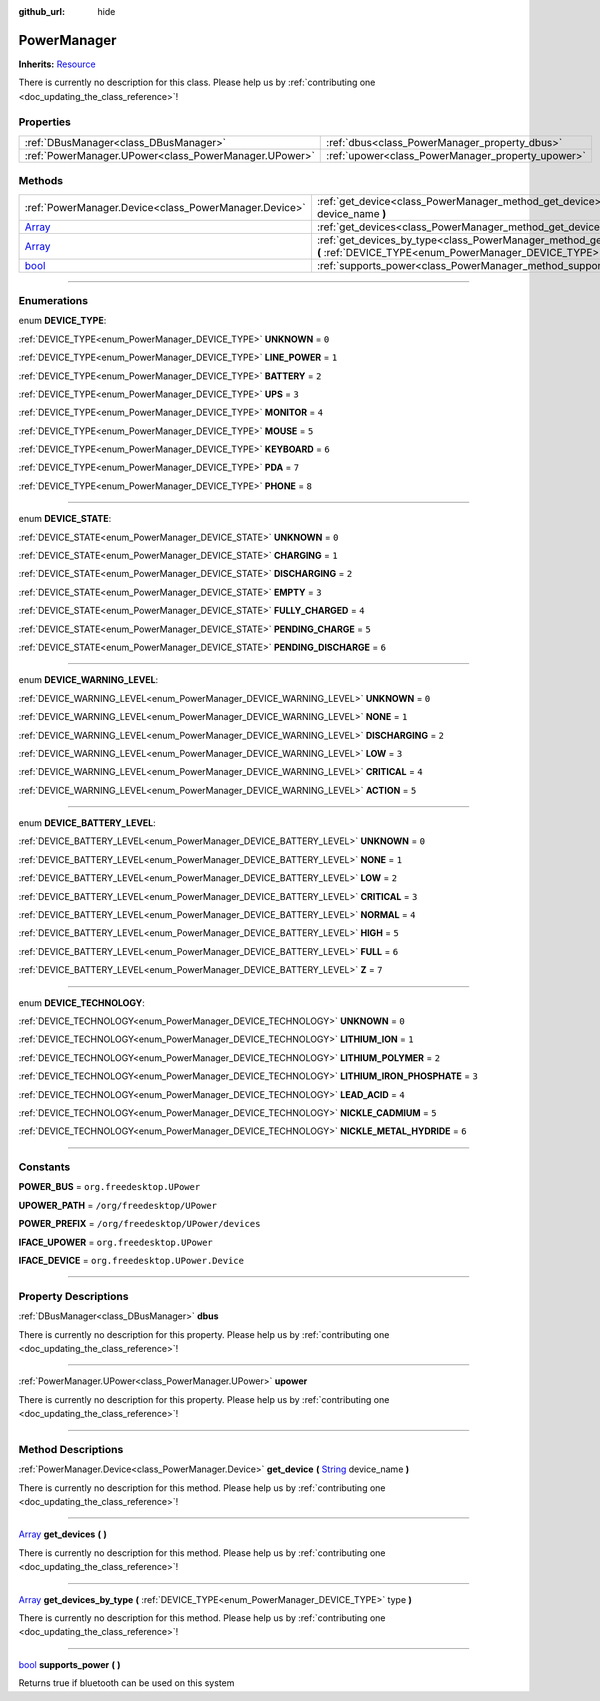 :github_url: hide

.. DO NOT EDIT THIS FILE!!!
.. Generated automatically from Godot engine sources.
.. Generator: https://github.com/godotengine/godot/tree/master/doc/tools/make_rst.py.
.. XML source: https://github.com/godotengine/godot/tree/master/api/classes/PowerManager.xml.

.. _class_PowerManager:

PowerManager
============

**Inherits:** `Resource <https://docs.godotengine.org/en/stable/classes/class_resource.html>`_

.. container:: contribute

	There is currently no description for this class. Please help us by :ref:`contributing one <doc_updating_the_class_reference>`!

.. rst-class:: classref-reftable-group

Properties
----------

.. table::
   :widths: auto

   +-------------------------------------------------------+---------------------------------------------------+
   | :ref:`DBusManager<class_DBusManager>`                 | :ref:`dbus<class_PowerManager_property_dbus>`     |
   +-------------------------------------------------------+---------------------------------------------------+
   | :ref:`PowerManager.UPower<class_PowerManager.UPower>` | :ref:`upower<class_PowerManager_property_upower>` |
   +-------------------------------------------------------+---------------------------------------------------+

.. rst-class:: classref-reftable-group

Methods
-------

.. table::
   :widths: auto

   +----------------------------------------------------------------------------+--------------------------------------------------------------------------------------------------------------------------------------------------------------+
   | :ref:`PowerManager.Device<class_PowerManager.Device>`                      | :ref:`get_device<class_PowerManager_method_get_device>` **(** `String <https://docs.godotengine.org/en/stable/classes/class_string.html>`_ device_name **)** |
   +----------------------------------------------------------------------------+--------------------------------------------------------------------------------------------------------------------------------------------------------------+
   | `Array <https://docs.godotengine.org/en/stable/classes/class_array.html>`_ | :ref:`get_devices<class_PowerManager_method_get_devices>` **(** **)**                                                                                        |
   +----------------------------------------------------------------------------+--------------------------------------------------------------------------------------------------------------------------------------------------------------+
   | `Array <https://docs.godotengine.org/en/stable/classes/class_array.html>`_ | :ref:`get_devices_by_type<class_PowerManager_method_get_devices_by_type>` **(** :ref:`DEVICE_TYPE<enum_PowerManager_DEVICE_TYPE>` type **)**                 |
   +----------------------------------------------------------------------------+--------------------------------------------------------------------------------------------------------------------------------------------------------------+
   | `bool <https://docs.godotengine.org/en/stable/classes/class_bool.html>`_   | :ref:`supports_power<class_PowerManager_method_supports_power>` **(** **)**                                                                                  |
   +----------------------------------------------------------------------------+--------------------------------------------------------------------------------------------------------------------------------------------------------------+

.. rst-class:: classref-section-separator

----

.. rst-class:: classref-descriptions-group

Enumerations
------------

.. _enum_PowerManager_DEVICE_TYPE:

.. rst-class:: classref-enumeration

enum **DEVICE_TYPE**:

.. _class_PowerManager_constant_UNKNOWN:

.. rst-class:: classref-enumeration-constant

:ref:`DEVICE_TYPE<enum_PowerManager_DEVICE_TYPE>` **UNKNOWN** = ``0``



.. _class_PowerManager_constant_LINE_POWER:

.. rst-class:: classref-enumeration-constant

:ref:`DEVICE_TYPE<enum_PowerManager_DEVICE_TYPE>` **LINE_POWER** = ``1``



.. _class_PowerManager_constant_BATTERY:

.. rst-class:: classref-enumeration-constant

:ref:`DEVICE_TYPE<enum_PowerManager_DEVICE_TYPE>` **BATTERY** = ``2``



.. _class_PowerManager_constant_UPS:

.. rst-class:: classref-enumeration-constant

:ref:`DEVICE_TYPE<enum_PowerManager_DEVICE_TYPE>` **UPS** = ``3``



.. _class_PowerManager_constant_MONITOR:

.. rst-class:: classref-enumeration-constant

:ref:`DEVICE_TYPE<enum_PowerManager_DEVICE_TYPE>` **MONITOR** = ``4``



.. _class_PowerManager_constant_MOUSE:

.. rst-class:: classref-enumeration-constant

:ref:`DEVICE_TYPE<enum_PowerManager_DEVICE_TYPE>` **MOUSE** = ``5``



.. _class_PowerManager_constant_KEYBOARD:

.. rst-class:: classref-enumeration-constant

:ref:`DEVICE_TYPE<enum_PowerManager_DEVICE_TYPE>` **KEYBOARD** = ``6``



.. _class_PowerManager_constant_PDA:

.. rst-class:: classref-enumeration-constant

:ref:`DEVICE_TYPE<enum_PowerManager_DEVICE_TYPE>` **PDA** = ``7``



.. _class_PowerManager_constant_PHONE:

.. rst-class:: classref-enumeration-constant

:ref:`DEVICE_TYPE<enum_PowerManager_DEVICE_TYPE>` **PHONE** = ``8``



.. rst-class:: classref-item-separator

----

.. _enum_PowerManager_DEVICE_STATE:

.. rst-class:: classref-enumeration

enum **DEVICE_STATE**:

.. _class_PowerManager_constant_UNKNOWN:

.. rst-class:: classref-enumeration-constant

:ref:`DEVICE_STATE<enum_PowerManager_DEVICE_STATE>` **UNKNOWN** = ``0``



.. _class_PowerManager_constant_CHARGING:

.. rst-class:: classref-enumeration-constant

:ref:`DEVICE_STATE<enum_PowerManager_DEVICE_STATE>` **CHARGING** = ``1``



.. _class_PowerManager_constant_DISCHARGING:

.. rst-class:: classref-enumeration-constant

:ref:`DEVICE_STATE<enum_PowerManager_DEVICE_STATE>` **DISCHARGING** = ``2``



.. _class_PowerManager_constant_EMPTY:

.. rst-class:: classref-enumeration-constant

:ref:`DEVICE_STATE<enum_PowerManager_DEVICE_STATE>` **EMPTY** = ``3``



.. _class_PowerManager_constant_FULLY_CHARGED:

.. rst-class:: classref-enumeration-constant

:ref:`DEVICE_STATE<enum_PowerManager_DEVICE_STATE>` **FULLY_CHARGED** = ``4``



.. _class_PowerManager_constant_PENDING_CHARGE:

.. rst-class:: classref-enumeration-constant

:ref:`DEVICE_STATE<enum_PowerManager_DEVICE_STATE>` **PENDING_CHARGE** = ``5``



.. _class_PowerManager_constant_PENDING_DISCHARGE:

.. rst-class:: classref-enumeration-constant

:ref:`DEVICE_STATE<enum_PowerManager_DEVICE_STATE>` **PENDING_DISCHARGE** = ``6``



.. rst-class:: classref-item-separator

----

.. _enum_PowerManager_DEVICE_WARNING_LEVEL:

.. rst-class:: classref-enumeration

enum **DEVICE_WARNING_LEVEL**:

.. _class_PowerManager_constant_UNKNOWN:

.. rst-class:: classref-enumeration-constant

:ref:`DEVICE_WARNING_LEVEL<enum_PowerManager_DEVICE_WARNING_LEVEL>` **UNKNOWN** = ``0``



.. _class_PowerManager_constant_NONE:

.. rst-class:: classref-enumeration-constant

:ref:`DEVICE_WARNING_LEVEL<enum_PowerManager_DEVICE_WARNING_LEVEL>` **NONE** = ``1``



.. _class_PowerManager_constant_DISCHARGING:

.. rst-class:: classref-enumeration-constant

:ref:`DEVICE_WARNING_LEVEL<enum_PowerManager_DEVICE_WARNING_LEVEL>` **DISCHARGING** = ``2``



.. _class_PowerManager_constant_LOW:

.. rst-class:: classref-enumeration-constant

:ref:`DEVICE_WARNING_LEVEL<enum_PowerManager_DEVICE_WARNING_LEVEL>` **LOW** = ``3``



.. _class_PowerManager_constant_CRITICAL:

.. rst-class:: classref-enumeration-constant

:ref:`DEVICE_WARNING_LEVEL<enum_PowerManager_DEVICE_WARNING_LEVEL>` **CRITICAL** = ``4``



.. _class_PowerManager_constant_ACTION:

.. rst-class:: classref-enumeration-constant

:ref:`DEVICE_WARNING_LEVEL<enum_PowerManager_DEVICE_WARNING_LEVEL>` **ACTION** = ``5``



.. rst-class:: classref-item-separator

----

.. _enum_PowerManager_DEVICE_BATTERY_LEVEL:

.. rst-class:: classref-enumeration

enum **DEVICE_BATTERY_LEVEL**:

.. _class_PowerManager_constant_UNKNOWN:

.. rst-class:: classref-enumeration-constant

:ref:`DEVICE_BATTERY_LEVEL<enum_PowerManager_DEVICE_BATTERY_LEVEL>` **UNKNOWN** = ``0``



.. _class_PowerManager_constant_NONE:

.. rst-class:: classref-enumeration-constant

:ref:`DEVICE_BATTERY_LEVEL<enum_PowerManager_DEVICE_BATTERY_LEVEL>` **NONE** = ``1``



.. _class_PowerManager_constant_LOW:

.. rst-class:: classref-enumeration-constant

:ref:`DEVICE_BATTERY_LEVEL<enum_PowerManager_DEVICE_BATTERY_LEVEL>` **LOW** = ``2``



.. _class_PowerManager_constant_CRITICAL:

.. rst-class:: classref-enumeration-constant

:ref:`DEVICE_BATTERY_LEVEL<enum_PowerManager_DEVICE_BATTERY_LEVEL>` **CRITICAL** = ``3``



.. _class_PowerManager_constant_NORMAL:

.. rst-class:: classref-enumeration-constant

:ref:`DEVICE_BATTERY_LEVEL<enum_PowerManager_DEVICE_BATTERY_LEVEL>` **NORMAL** = ``4``



.. _class_PowerManager_constant_HIGH:

.. rst-class:: classref-enumeration-constant

:ref:`DEVICE_BATTERY_LEVEL<enum_PowerManager_DEVICE_BATTERY_LEVEL>` **HIGH** = ``5``



.. _class_PowerManager_constant_FULL:

.. rst-class:: classref-enumeration-constant

:ref:`DEVICE_BATTERY_LEVEL<enum_PowerManager_DEVICE_BATTERY_LEVEL>` **FULL** = ``6``



.. _class_PowerManager_constant_Z:

.. rst-class:: classref-enumeration-constant

:ref:`DEVICE_BATTERY_LEVEL<enum_PowerManager_DEVICE_BATTERY_LEVEL>` **Z** = ``7``



.. rst-class:: classref-item-separator

----

.. _enum_PowerManager_DEVICE_TECHNOLOGY:

.. rst-class:: classref-enumeration

enum **DEVICE_TECHNOLOGY**:

.. _class_PowerManager_constant_UNKNOWN:

.. rst-class:: classref-enumeration-constant

:ref:`DEVICE_TECHNOLOGY<enum_PowerManager_DEVICE_TECHNOLOGY>` **UNKNOWN** = ``0``



.. _class_PowerManager_constant_LITHIUM_ION:

.. rst-class:: classref-enumeration-constant

:ref:`DEVICE_TECHNOLOGY<enum_PowerManager_DEVICE_TECHNOLOGY>` **LITHIUM_ION** = ``1``



.. _class_PowerManager_constant_LITHIUM_POLYMER:

.. rst-class:: classref-enumeration-constant

:ref:`DEVICE_TECHNOLOGY<enum_PowerManager_DEVICE_TECHNOLOGY>` **LITHIUM_POLYMER** = ``2``



.. _class_PowerManager_constant_LITHIUM_IRON_PHOSPHATE:

.. rst-class:: classref-enumeration-constant

:ref:`DEVICE_TECHNOLOGY<enum_PowerManager_DEVICE_TECHNOLOGY>` **LITHIUM_IRON_PHOSPHATE** = ``3``



.. _class_PowerManager_constant_LEAD_ACID:

.. rst-class:: classref-enumeration-constant

:ref:`DEVICE_TECHNOLOGY<enum_PowerManager_DEVICE_TECHNOLOGY>` **LEAD_ACID** = ``4``



.. _class_PowerManager_constant_NICKLE_CADMIUM:

.. rst-class:: classref-enumeration-constant

:ref:`DEVICE_TECHNOLOGY<enum_PowerManager_DEVICE_TECHNOLOGY>` **NICKLE_CADMIUM** = ``5``



.. _class_PowerManager_constant_NICKLE_METAL_HYDRIDE:

.. rst-class:: classref-enumeration-constant

:ref:`DEVICE_TECHNOLOGY<enum_PowerManager_DEVICE_TECHNOLOGY>` **NICKLE_METAL_HYDRIDE** = ``6``



.. rst-class:: classref-section-separator

----

.. rst-class:: classref-descriptions-group

Constants
---------

.. _class_PowerManager_constant_POWER_BUS:

.. rst-class:: classref-constant

**POWER_BUS** = ``org.freedesktop.UPower``



.. _class_PowerManager_constant_UPOWER_PATH:

.. rst-class:: classref-constant

**UPOWER_PATH** = ``/org/freedesktop/UPower``



.. _class_PowerManager_constant_POWER_PREFIX:

.. rst-class:: classref-constant

**POWER_PREFIX** = ``/org/freedesktop/UPower/devices``



.. _class_PowerManager_constant_IFACE_UPOWER:

.. rst-class:: classref-constant

**IFACE_UPOWER** = ``org.freedesktop.UPower``



.. _class_PowerManager_constant_IFACE_DEVICE:

.. rst-class:: classref-constant

**IFACE_DEVICE** = ``org.freedesktop.UPower.Device``



.. rst-class:: classref-section-separator

----

.. rst-class:: classref-descriptions-group

Property Descriptions
---------------------

.. _class_PowerManager_property_dbus:

.. rst-class:: classref-property

:ref:`DBusManager<class_DBusManager>` **dbus**

.. container:: contribute

	There is currently no description for this property. Please help us by :ref:`contributing one <doc_updating_the_class_reference>`!

.. rst-class:: classref-item-separator

----

.. _class_PowerManager_property_upower:

.. rst-class:: classref-property

:ref:`PowerManager.UPower<class_PowerManager.UPower>` **upower**

.. container:: contribute

	There is currently no description for this property. Please help us by :ref:`contributing one <doc_updating_the_class_reference>`!

.. rst-class:: classref-section-separator

----

.. rst-class:: classref-descriptions-group

Method Descriptions
-------------------

.. _class_PowerManager_method_get_device:

.. rst-class:: classref-method

:ref:`PowerManager.Device<class_PowerManager.Device>` **get_device** **(** `String <https://docs.godotengine.org/en/stable/classes/class_string.html>`_ device_name **)**

.. container:: contribute

	There is currently no description for this method. Please help us by :ref:`contributing one <doc_updating_the_class_reference>`!

.. rst-class:: classref-item-separator

----

.. _class_PowerManager_method_get_devices:

.. rst-class:: classref-method

`Array <https://docs.godotengine.org/en/stable/classes/class_array.html>`_ **get_devices** **(** **)**

.. container:: contribute

	There is currently no description for this method. Please help us by :ref:`contributing one <doc_updating_the_class_reference>`!

.. rst-class:: classref-item-separator

----

.. _class_PowerManager_method_get_devices_by_type:

.. rst-class:: classref-method

`Array <https://docs.godotengine.org/en/stable/classes/class_array.html>`_ **get_devices_by_type** **(** :ref:`DEVICE_TYPE<enum_PowerManager_DEVICE_TYPE>` type **)**

.. container:: contribute

	There is currently no description for this method. Please help us by :ref:`contributing one <doc_updating_the_class_reference>`!

.. rst-class:: classref-item-separator

----

.. _class_PowerManager_method_supports_power:

.. rst-class:: classref-method

`bool <https://docs.godotengine.org/en/stable/classes/class_bool.html>`_ **supports_power** **(** **)**

Returns true if bluetooth can be used on this system

.. |virtual| replace:: :abbr:`virtual (This method should typically be overridden by the user to have any effect.)`
.. |const| replace:: :abbr:`const (This method has no side effects. It doesn't modify any of the instance's member variables.)`
.. |vararg| replace:: :abbr:`vararg (This method accepts any number of arguments after the ones described here.)`
.. |constructor| replace:: :abbr:`constructor (This method is used to construct a type.)`
.. |static| replace:: :abbr:`static (This method doesn't need an instance to be called, so it can be called directly using the class name.)`
.. |operator| replace:: :abbr:`operator (This method describes a valid operator to use with this type as left-hand operand.)`
.. |bitfield| replace:: :abbr:`BitField (This value is an integer composed as a bitmask of the following flags.)`
